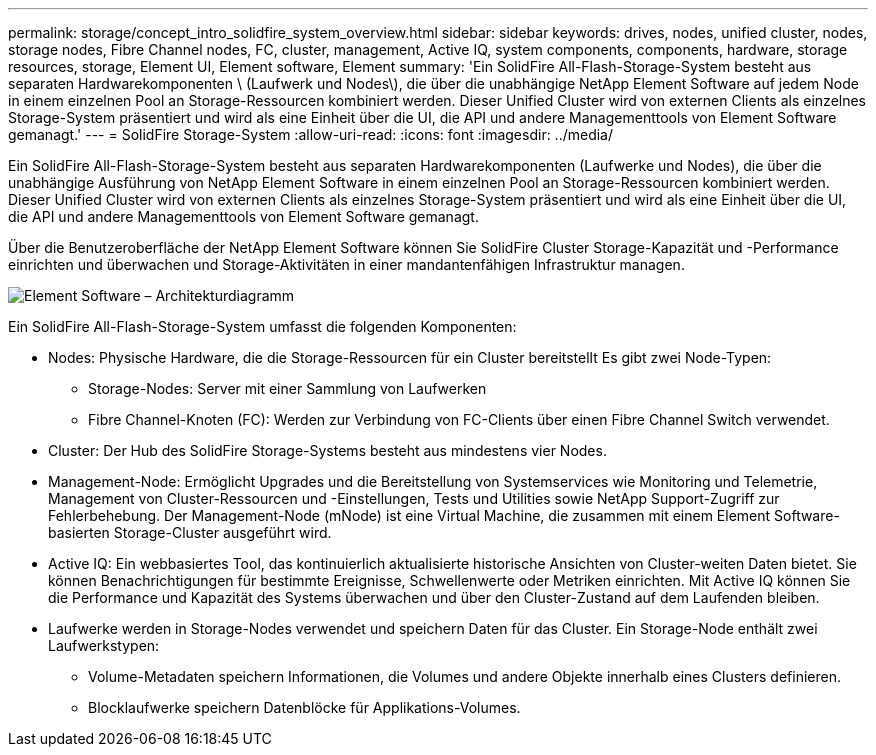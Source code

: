 ---
permalink: storage/concept_intro_solidfire_system_overview.html 
sidebar: sidebar 
keywords: drives, nodes, unified cluster, nodes, storage nodes, Fibre Channel nodes, FC, cluster, management, Active IQ, system components, components, hardware, storage resources, storage, Element UI, Element software, Element 
summary: 'Ein SolidFire All-Flash-Storage-System besteht aus separaten Hardwarekomponenten \ (Laufwerk und Nodes\), die über die unabhängige NetApp Element Software auf jedem Node in einem einzelnen Pool an Storage-Ressourcen kombiniert werden. Dieser Unified Cluster wird von externen Clients als einzelnes Storage-System präsentiert und wird als eine Einheit über die UI, die API und andere Managementtools von Element Software gemanagt.' 
---
= SolidFire Storage-System
:allow-uri-read: 
:icons: font
:imagesdir: ../media/


[role="lead"]
Ein SolidFire All-Flash-Storage-System besteht aus separaten Hardwarekomponenten (Laufwerke und Nodes), die über die unabhängige Ausführung von NetApp Element Software in einem einzelnen Pool an Storage-Ressourcen kombiniert werden. Dieser Unified Cluster wird von externen Clients als einzelnes Storage-System präsentiert und wird als eine Einheit über die UI, die API und andere Managementtools von Element Software gemanagt.

Über die Benutzeroberfläche der NetApp Element Software können Sie SolidFire Cluster Storage-Kapazität und -Performance einrichten und überwachen und Storage-Aktivitäten in einer mandantenfähigen Infrastruktur managen.

image::../media/solidfire_concepts_architecture_image.gif[Element Software – Architekturdiagramm]

Ein SolidFire All-Flash-Storage-System umfasst die folgenden Komponenten:

* Nodes: Physische Hardware, die die Storage-Ressourcen für ein Cluster bereitstellt Es gibt zwei Node-Typen:
+
** Storage-Nodes: Server mit einer Sammlung von Laufwerken
** Fibre Channel-Knoten (FC): Werden zur Verbindung von FC-Clients über einen Fibre Channel Switch verwendet.


* Cluster: Der Hub des SolidFire Storage-Systems besteht aus mindestens vier Nodes.
* Management-Node: Ermöglicht Upgrades und die Bereitstellung von Systemservices wie Monitoring und Telemetrie, Management von Cluster-Ressourcen und -Einstellungen, Tests und Utilities sowie NetApp Support-Zugriff zur Fehlerbehebung. Der Management-Node (mNode) ist eine Virtual Machine, die zusammen mit einem Element Software-basierten Storage-Cluster ausgeführt wird.
* Active IQ: Ein webbasiertes Tool, das kontinuierlich aktualisierte historische Ansichten von Cluster-weiten Daten bietet. Sie können Benachrichtigungen für bestimmte Ereignisse, Schwellenwerte oder Metriken einrichten. Mit Active IQ können Sie die Performance und Kapazität des Systems überwachen und über den Cluster-Zustand auf dem Laufenden bleiben.
* Laufwerke werden in Storage-Nodes verwendet und speichern Daten für das Cluster. Ein Storage-Node enthält zwei Laufwerkstypen:
+
** Volume-Metadaten speichern Informationen, die Volumes und andere Objekte innerhalb eines Clusters definieren.
** Blocklaufwerke speichern Datenblöcke für Applikations-Volumes.



